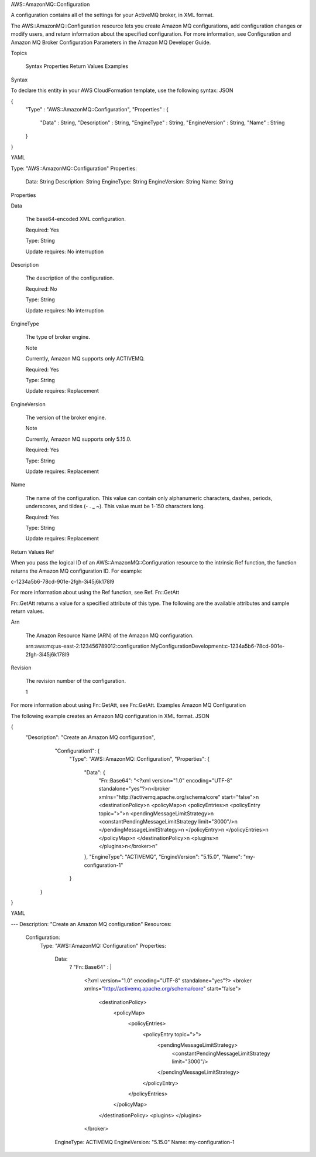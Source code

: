 AWS::AmazonMQ::Configuration

A configuration contains all of the settings for your ActiveMQ broker, in XML format.

The AWS::AmazonMQ::Configuration resource lets you create Amazon MQ configurations, add configuration changes or modify users, and return information about the specified configuration. For more information, see Configuration and Amazon MQ Broker Configuration Parameters in the Amazon MQ Developer Guide.

Topics

    Syntax
    Properties
    Return Values
    Examples

Syntax

To declare this entity in your AWS CloudFormation template, use the following syntax:
JSON

{
  "Type" : "AWS::AmazonMQ::Configuration",
  "Properties" : {
    "Data" : String,
    "Description" : String,
    "EngineType" : String,
    "EngineVersion" : String,
    "Name" : String
  }
}

YAML

Type: "AWS::AmazonMQ::Configuration"
Properties:
  Data: String
  Description: String
  EngineType: String
  EngineVersion: String
  Name: String

Properties

Data

    The base64-encoded XML configuration.

    Required: Yes

    Type: String

    Update requires: No interruption
Description

    The description of the configuration.

    Required: No

    Type: String

    Update requires: No interruption
EngineType

    The type of broker engine.

    Note

    Currently, Amazon MQ supports only ACTIVEMQ.

    Required: Yes

    Type: String

    Update requires: Replacement
EngineVersion

    The version of the broker engine.

    Note

    Currently, Amazon MQ supports only 5.15.0.

    Required: Yes

    Type: String

    Update requires: Replacement
Name

    The name of the configuration. This value can contain only alphanumeric characters, dashes, periods, underscores, and tildes (- . _ ~). This value must be 1-150 characters long.

    Required: Yes

    Type: String

    Update requires: Replacement

Return Values
Ref

When you pass the logical ID of an AWS::AmazonMQ::Configuration resource to the intrinsic Ref function, the function returns the Amazon MQ configuration ID. For example:

c-1234a5b6-78cd-901e-2fgh-3i45j6k178l9

For more information about using the Ref function, see Ref.
Fn::GetAtt

Fn::GetAtt returns a value for a specified attribute of this type. The following are the available attributes and sample return values.

Arn

    The Amazon Resource Name (ARN) of the Amazon MQ configuration.

    arn:aws:mq:us-east-2:123456789012:configuration:MyConfigurationDevelopment:c-1234a5b6-78cd-901e-2fgh-3i45j6k178l9

Revision

    The revision number of the configuration.

    1

For more information about using Fn::GetAtt, see Fn::GetAtt.
Examples
Amazon MQ Configuration

The following example creates an Amazon MQ configuration in XML format.
JSON

{
  "Description": "Create an Amazon MQ configuration",
    "Configuration1": {
      "Type": "AWS::AmazonMQ::Configuration",
      "Properties": {
        "Data": {
          "Fn::Base64": "<?xml version=\"1.0\" encoding=\"UTF-8\" standalone=\"yes\"?>\n<broker xmlns=\"http://activemq.apache.org/schema/core\" start=\"false\">\n  <destinationPolicy>\n    <policyMap>\n      <policyEntries>\n        <policyEntry topic=\">\">\n          <pendingMessageLimitStrategy>\n            <constantPendingMessageLimitStrategy limit=\"3000\"/>\n          </pendingMessageLimitStrategy>\n        </policyEntry>\n      </policyEntries>\n    </policyMap>\n  </destinationPolicy>\n  <plugins>\n  </plugins>\n</broker>\n"
        },
        "EngineType": "ACTIVEMQ",
        "EngineVersion": "5.15.0",
        "Name": "my-configuration-1"
      }
   }
}

YAML

--- 
Description: "Create an Amazon MQ configuration"
Resources: 
  Configuration: 
    Type: "AWS::AmazonMQ::Configuration"
    Properties: 
      Data: 
        ? "Fn::Base64"
        : |
            <?xml version="1.0" encoding="UTF-8" standalone="yes"?>
            <broker xmlns="http://activemq.apache.org/schema/core" start="false">
              <destinationPolicy>
                <policyMap>
                  <policyEntries>
                    <policyEntry topic=">">
                      <pendingMessageLimitStrategy>
                        <constantPendingMessageLimitStrategy limit="3000"/>
                      </pendingMessageLimitStrategy>
                    </policyEntry>
                  </policyEntries>
                </policyMap>
              </destinationPolicy>
              <plugins>
              </plugins>
            </broker>
      EngineType: ACTIVEMQ
      EngineVersion: "5.15.0"
      Name: my-configuration-1

